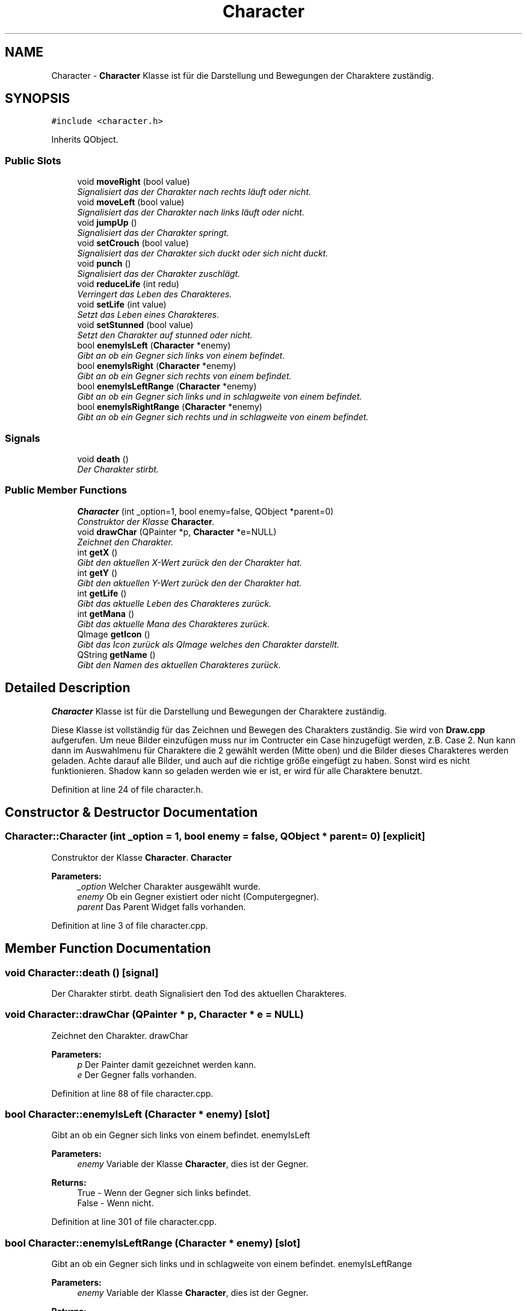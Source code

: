 .TH "Character" 3 "Thu Jan 15 2015" "Version 9.9" "Version" \" -*- nroff -*-
.ad l
.nh
.SH NAME
Character \- \fBCharacter\fP Klasse ist für die Darstellung und Bewegungen der Charaktere zuständig\&.  

.SH SYNOPSIS
.br
.PP
.PP
\fC#include <character\&.h>\fP
.PP
Inherits QObject\&.
.SS "Public Slots"

.in +1c
.ti -1c
.RI "void \fBmoveRight\fP (bool value)"
.br
.RI "\fISignalisiert das der Charakter nach rechts läuft oder nicht\&. \fP"
.ti -1c
.RI "void \fBmoveLeft\fP (bool value)"
.br
.RI "\fISignalisiert das der Charakter nach links läuft oder nicht\&. \fP"
.ti -1c
.RI "void \fBjumpUp\fP ()"
.br
.RI "\fISignalisiert das der Charakter springt\&. \fP"
.ti -1c
.RI "void \fBsetCrouch\fP (bool value)"
.br
.RI "\fISignalisiert das der Charakter sich duckt oder sich nicht duckt\&. \fP"
.ti -1c
.RI "void \fBpunch\fP ()"
.br
.RI "\fISignalisiert das der Charakter zuschlägt\&. \fP"
.ti -1c
.RI "void \fBreduceLife\fP (int redu)"
.br
.RI "\fIVerringert das Leben des Charakteres\&. \fP"
.ti -1c
.RI "void \fBsetLife\fP (int value)"
.br
.RI "\fISetzt das Leben eines Charakteres\&. \fP"
.ti -1c
.RI "void \fBsetStunned\fP (bool value)"
.br
.RI "\fISetzt den Charakter auf stunned oder nicht\&. \fP"
.ti -1c
.RI "bool \fBenemyIsLeft\fP (\fBCharacter\fP *enemy)"
.br
.RI "\fIGibt an ob ein Gegner sich links von einem befindet\&. \fP"
.ti -1c
.RI "bool \fBenemyIsRight\fP (\fBCharacter\fP *enemy)"
.br
.RI "\fIGibt an ob ein Gegner sich rechts von einem befindet\&. \fP"
.ti -1c
.RI "bool \fBenemyIsLeftRange\fP (\fBCharacter\fP *enemy)"
.br
.RI "\fIGibt an ob ein Gegner sich links und in schlagweite von einem befindet\&. \fP"
.ti -1c
.RI "bool \fBenemyIsRightRange\fP (\fBCharacter\fP *enemy)"
.br
.RI "\fIGibt an ob ein Gegner sich rechts und in schlagweite von einem befindet\&. \fP"
.in -1c
.SS "Signals"

.in +1c
.ti -1c
.RI "void \fBdeath\fP ()"
.br
.RI "\fIDer Charakter stirbt\&. \fP"
.in -1c
.SS "Public Member Functions"

.in +1c
.ti -1c
.RI "\fBCharacter\fP (int _option=1, bool enemy=false, QObject *parent=0)"
.br
.RI "\fIConstruktor der Klasse \fBCharacter\fP\&. \fP"
.ti -1c
.RI "void \fBdrawChar\fP (QPainter *p, \fBCharacter\fP *e=NULL)"
.br
.RI "\fIZeichnet den Charakter\&. \fP"
.ti -1c
.RI "int \fBgetX\fP ()"
.br
.RI "\fIGibt den aktuellen X-Wert zurück den der Charakter hat\&. \fP"
.ti -1c
.RI "int \fBgetY\fP ()"
.br
.RI "\fIGibt den aktuellen Y-Wert zurück den der Charakter hat\&. \fP"
.ti -1c
.RI "int \fBgetLife\fP ()"
.br
.RI "\fIGibt das aktuelle Leben des Charakteres zurück\&. \fP"
.ti -1c
.RI "int \fBgetMana\fP ()"
.br
.RI "\fIGibt das aktuelle Mana des Charakteres zurück\&. \fP"
.ti -1c
.RI "QImage \fBgetIcon\fP ()"
.br
.RI "\fIGibt das Icon zurück als QImage welches den Charakter darstellt\&. \fP"
.ti -1c
.RI "QString \fBgetName\fP ()"
.br
.RI "\fIGibt den Namen des aktuellen Charakteres zurück\&. \fP"
.in -1c
.SH "Detailed Description"
.PP 
\fBCharacter\fP Klasse ist für die Darstellung und Bewegungen der Charaktere zuständig\&. 

Diese Klasse ist vollständig für das Zeichnen und Bewegen des Charakters zuständig\&. Sie wird von \fBDraw\&.cpp\fP aufgerufen\&. Um neue Bilder einzufügen muss nur im Contructer ein Case hinzugefügt werden, z\&.B\&. Case 2\&. Nun kann dann im Auswahlmenu für Charaktere die 2 gewählt werden (Mitte oben) und die Bilder dieses Charakteres werden geladen\&. Achte darauf alle Bilder, und auch auf die richtige größe eingefügt zu haben\&. Sonst wird es nicht funktionieren\&. Shadow kann so geladen werden wie er ist, er wird für alle Charaktere benutzt\&. 
.PP
Definition at line 24 of file character\&.h\&.
.SH "Constructor & Destructor Documentation"
.PP 
.SS "Character::Character (int _option = \fC1\fP, bool enemy = \fCfalse\fP, QObject * parent = \fC0\fP)\fC [explicit]\fP"

.PP
Construktor der Klasse \fBCharacter\fP\&. \fBCharacter\fP 
.PP
\fBParameters:\fP
.RS 4
\fI_option\fP Welcher Charakter ausgewählt wurde\&. 
.br
\fIenemy\fP Ob ein Gegner existiert oder nicht (Computergegner)\&. 
.br
\fIparent\fP Das Parent Widget falls vorhanden\&. 
.RE
.PP

.PP
Definition at line 3 of file character\&.cpp\&.
.SH "Member Function Documentation"
.PP 
.SS "void Character::death ()\fC [signal]\fP"

.PP
Der Charakter stirbt\&. death Signalisiert den Tod des aktuellen Charakteres\&. 
.SS "void Character::drawChar (QPainter * p, \fBCharacter\fP * e = \fCNULL\fP)"

.PP
Zeichnet den Charakter\&. drawChar 
.PP
\fBParameters:\fP
.RS 4
\fIp\fP Der Painter damit gezeichnet werden kann\&. 
.br
\fIe\fP Der Gegner falls vorhanden\&. 
.RE
.PP

.PP
Definition at line 88 of file character\&.cpp\&.
.SS "bool Character::enemyIsLeft (\fBCharacter\fP * enemy)\fC [slot]\fP"

.PP
Gibt an ob ein Gegner sich links von einem befindet\&. enemyIsLeft 
.PP
\fBParameters:\fP
.RS 4
\fIenemy\fP Variable der Klasse \fBCharacter\fP, dies ist der Gegner\&. 
.RE
.PP
\fBReturns:\fP
.RS 4
True - Wenn der Gegner sich links befindet\&.
.br
False - Wenn nicht\&. 
.RE
.PP

.PP
Definition at line 301 of file character\&.cpp\&.
.SS "bool Character::enemyIsLeftRange (\fBCharacter\fP * enemy)\fC [slot]\fP"

.PP
Gibt an ob ein Gegner sich links und in schlagweite von einem befindet\&. enemyIsLeftRange 
.PP
\fBParameters:\fP
.RS 4
\fIenemy\fP Variable der Klasse \fBCharacter\fP, dies ist der Gegner\&. 
.RE
.PP
\fBReturns:\fP
.RS 4
True - Wenn der Gegner sich links befindet und in schlagweite ist\&.
.br
False - Wenn nicht\&. 
.RE
.PP

.PP
Definition at line 317 of file character\&.cpp\&.
.SS "bool Character::enemyIsRight (\fBCharacter\fP * enemy)\fC [slot]\fP"

.PP
Gibt an ob ein Gegner sich rechts von einem befindet\&. enemyIsRight 
.PP
\fBParameters:\fP
.RS 4
\fIenemy\fP Variable der Klasse \fBCharacter\fP, dies ist der Gegner\&. 
.RE
.PP
\fBReturns:\fP
.RS 4
True - Wenn der Gegner sich rechts befindet\&.
.br
False - Wenn nicht\&. 
.RE
.PP

.PP
Definition at line 309 of file character\&.cpp\&.
.SS "bool Character::enemyIsRightRange (\fBCharacter\fP * enemy)\fC [slot]\fP"

.PP
Gibt an ob ein Gegner sich rechts und in schlagweite von einem befindet\&. enemyIsRightRange 
.PP
\fBParameters:\fP
.RS 4
\fIenemy\fP Variable der Klasse \fBCharacter\fP, dies ist der Gegner\&. 
.RE
.PP
\fBReturns:\fP
.RS 4
True - Wenn der Gegner sich rechts befindet und in schlagweite ist\&.
.br
False - Wenn nicht\&. 
.RE
.PP

.PP
Definition at line 325 of file character\&.cpp\&.
.SS "QImage Character::getIcon ()"

.PP
Gibt das Icon zurück als QImage welches den Charakter darstellt\&. getIcon 
.PP
\fBReturns:\fP
.RS 4
Icon von dem ausgewählten Charakter (Das Gesicht als QImage)\&. 
.RE
.PP

.PP
Definition at line 293 of file character\&.cpp\&.
.SS "int Character::getLife ()"

.PP
Gibt das aktuelle Leben des Charakteres zurück\&. getLife 
.PP
\fBReturns:\fP
.RS 4
Der aktuelle Lebens-Wert des Charakteres\&. 
.RE
.PP

.PP
Definition at line 156 of file character\&.cpp\&.
.SS "int Character::getMana ()"

.PP
Gibt das aktuelle Mana des Charakteres zurück\&. getMana 
.PP
\fBReturns:\fP
.RS 4
Der aktuelle Mana-Wert des Charakteres\&. 
.RE
.PP

.PP
Definition at line 177 of file character\&.cpp\&.
.SS "QString Character::getName ()"

.PP
Gibt den Namen des aktuellen Charakteres zurück\&. getName 
.PP
\fBReturns:\fP
.RS 4
Name des aktuellen Charakteres\&. 
.RE
.PP

.PP
Definition at line 297 of file character\&.cpp\&.
.SS "int Character::getX ()"

.PP
Gibt den aktuellen X-Wert zurück den der Charakter hat\&. getX 
.PP
\fBReturns:\fP
.RS 4
Die aktuelle X-Position\&. 
.RE
.PP

.PP
Definition at line 148 of file character\&.cpp\&.
.SS "int Character::getY ()"

.PP
Gibt den aktuellen Y-Wert zurück den der Charakter hat\&. getY 
.PP
\fBReturns:\fP
.RS 4
Die aktuelle Y-Position\&. 
.RE
.PP

.PP
Definition at line 152 of file character\&.cpp\&.
.SS "void Character::jumpUp ()\fC [slot]\fP"

.PP
Signalisiert das der Charakter springt\&. jumpUp 
.PP
Definition at line 220 of file character\&.cpp\&.
.SS "void Character::moveLeft (bool value)\fC [slot]\fP"

.PP
Signalisiert das der Charakter nach links läuft oder nicht\&. moveLeft 
.PP
\fBParameters:\fP
.RS 4
\fIvalue\fP True - läuft nach links\&.
.br
False - läuft nicht nach links\&. 
.RE
.PP

.PP
Definition at line 196 of file character\&.cpp\&.
.SS "void Character::moveRight (bool value)\fC [slot]\fP"

.PP
Signalisiert das der Charakter nach rechts läuft oder nicht\&. moveRight 
.PP
\fBParameters:\fP
.RS 4
\fIvalue\fP True - läuft nach rechts\&.
.br
False - läuft nicht nach rechts\&. 
.RE
.PP

.PP
Definition at line 188 of file character\&.cpp\&.
.SS "void Character::punch ()\fC [slot]\fP"

.PP
Signalisiert das der Charakter zuschlägt\&. punch 
.PP
Definition at line 208 of file character\&.cpp\&.
.SS "void Character::reduceLife (int redu)\fC [slot]\fP"

.PP
Verringert das Leben des Charakteres\&. reduceLife 
.PP
\fBParameters:\fP
.RS 4
\fIredu\fP Die Menge um wieviel es reduziert wird\&. 
.RE
.PP

.PP
Definition at line 164 of file character\&.cpp\&.
.SS "void Character::setCrouch (bool value)\fC [slot]\fP"

.PP
Signalisiert das der Charakter sich duckt oder sich nicht duckt\&. setCrouch 
.PP
\fBParameters:\fP
.RS 4
\fIvalue\fP True - der Charaktere duckt sich\&.
.br
False - der Charaktere duckt sich nicht\&. 
.RE
.PP

.PP
Definition at line 204 of file character\&.cpp\&.
.SS "void Character::setLife (int value)\fC [slot]\fP"

.PP
Setzt das Leben eines Charakteres\&. setLife 
.PP
\fBParameters:\fP
.RS 4
\fIvalue\fP Die Menge des Lebens das gesetzt werden soll\&. 
.RE
.PP

.PP
Definition at line 160 of file character\&.cpp\&.
.SS "void Character::setStunned (bool value)\fC [slot]\fP"

.PP
Setzt den Charakter auf stunned oder nicht\&. setStunned 
.PP
\fBParameters:\fP
.RS 4
\fIvalue\fP True - Charakter ist stunned\&.
.br
False - Charakter ist nicht stunned\&. 
.RE
.PP

.PP
Definition at line 173 of file character\&.cpp\&.

.SH "Author"
.PP 
Generated automatically by Doxygen for Version from the source code\&.
